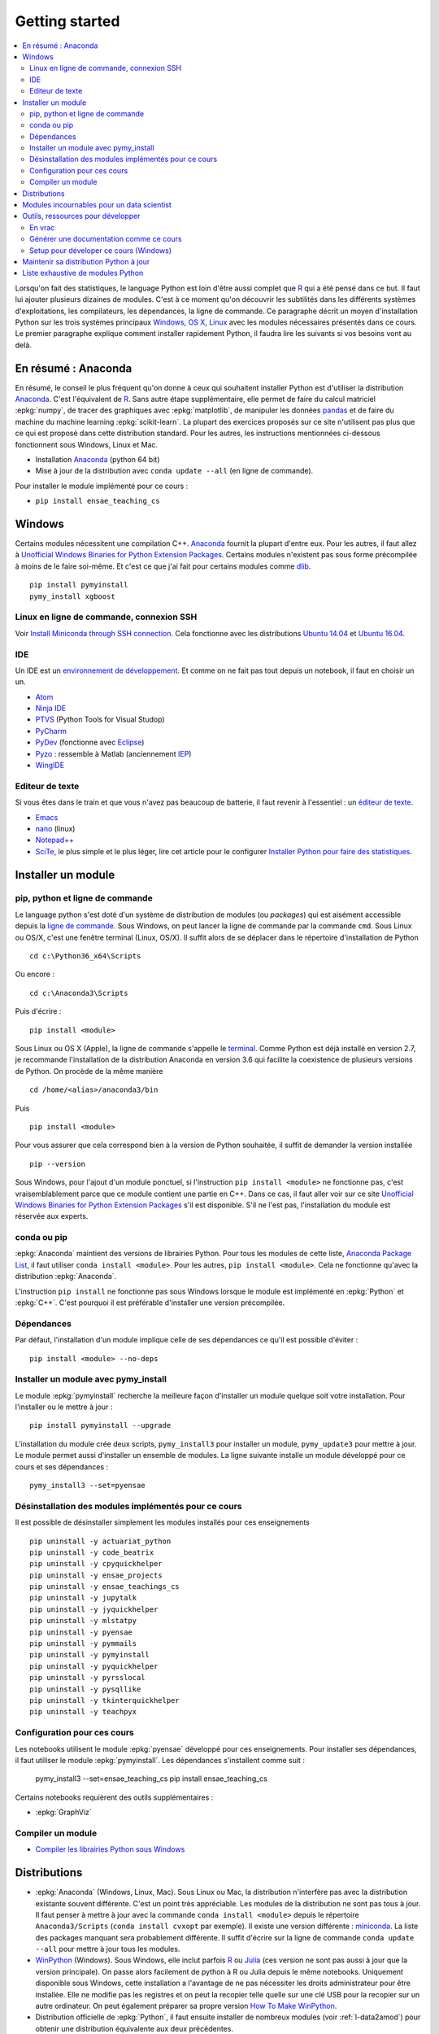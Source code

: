 
.. _l-getting_started_full:

===============
Getting started
===============

.. contents::
    :local:
    :depth: 2

.. index:: R, Julia, WinPython, Anaconda, pyminstall, getting started

Lorsqu'on fait des statistiques, le language Python est loin d'être
aussi complet que `R <https://www.r-project.org/>`_
qui a été pensé dans ce but. Il faut lui ajouter plusieurs dizaines
de modules. C'est à ce moment qu'on découvrir les subtilités dans les différents
systèmes d'exploitations, les compilateurs, les dépendances, la ligne de commande.
Ce paragraphe décrit un moyen d'installation Python sur les trois
systèmes principaux
`Windows <http://www.microsoft.com/fr-fr/windows>`_,
`OS X <http://www.apple.com/osx/>`_,
`Linux <https://en.wikipedia.org/wiki/Linux>`_
avec les modules nécessaires présentés dans ce cours.
Le premier paragraphe explique comment installer rapidement Python,
il faudra lire les suivants si vos besoins vont au delà.

.. _l-installation-courte:

En résumé : Anaconda
====================

En résumé, le conseil le plus fréquent qu'on donne à ceux qui souhaitent
installer Python est d'utiliser la distribution `Anaconda <https://www.continuum.io/downloads>`_.
C'est l'équivalent de `R <https://www.r-project.org/>`_.
Sans autre étape supplémentaire, elle permet de faire du calcul matriciel
:epkg:`numpy`, de tracer des graphiques avec :epkg:`matplotlib`,
de manipuler les données `pandas <http://pandas.pydata.org/>`_
et de faire du machine du machine learning
:epkg:`scikit-learn`.
La plupart des exercices proposés sur ce site n'utilisent pas plus que ce qui est proposé
dans cette distribution standard. Pour les autres,
les instructions mentionnées ci-dessous fonctionnent sous Windows, Linux et Mac.

* Installation `Anaconda <https://www.continuum.io/downloads>`_ (python 64 bit)
* Mise à jour de la distribution avec ``conda update --all`` (en ligne de commande).

Pour installer le module implémenté pour ce cours :

* ``pip install ensae_teaching_cs``

Windows
=======

Certains modules nécessitent une compilation C++.
`Anaconda <https://www.continuum.io/downloads>`_
fournit la plupart d'entre eux. Pour les autres, il faut allez à
`Unofficial Windows Binaries for Python Extension Packages <http://www.lfd.uci.edu/~gohlke/pythonlibs/>`_.
Certains modules n'existent pas sous forme précompilée à moins de le faire soi-même.
Et c'est ce que j'ai fait pour certains modules
comme `dlib <http://dlib.net/>`_.

::

    pip install pymyinstall
    pymy_install xgboost

Linux en ligne de commande, connexion SSH
+++++++++++++++++++++++++++++++++++++++++

Voir `Install Miniconda through SSH connection <http://www.xavierdupre.fr/app/pymyinstall/helpsphinx/blog/2015/2015-11-01_anaconda_ssh.html>`_.
Cela fonctionne avec les distributions `Ubuntu 14.04 <http://releases.ubuntu.com/14.04/>`_
et `Ubuntu 16.04 <http://releases.ubuntu.com/16.04/>`_.

.. _l-gs-ide:

IDE
+++

Un IDE est un `environnement de développement <https://fr.wikipedia.org/wiki/Environnement_de_d%C3%A9veloppement>`_.
Et comme on ne fait pas tout depuis un notebook, il faut en choisir un un.

* `Atom <https://atom.io/>`_
* `Ninja IDE <http://ninja-ide.org/home/>`_
* `PTVS <http://microsoft.github.io/PTVS/>`_ (Python Tools for Visual Studop)
* `PyCharm <http://www.jetbrains.com/pycharm/>`_
* `PyDev <http://pydev.org/>`_ (fonctionne avec `Eclipse <http://www.eclipse.org/>`_)
* `Pyzo <http://www.pyzo.org/>`_ : ressemble à Matlab  (anciennement `IEP <http://www.iep-project.org/index.html>`_)
* `WingIDE <https://wingware.com/>`_

Editeur de texte
++++++++++++++++

Si vous êtes dans le train et que vous n'avez pas beaucoup de batterie,
il faut revenir à l'essentiel : un `éditeur de texte <https://fr.wikipedia.org/wiki/%C3%89diteur_de_texte>`_.

* `Emacs <https://www.gnu.org/software/emacs/>`_
* `nano <https://www.nano-editor.org/>`_ (linux)
* `Notepad++ <https://notepad-plus-plus.org/>`_
* `SciTe <http://www.scintilla.org/SciTE.html>`_, le plus simple et le plus léger,
  lire cet article pour le configurer
  `Installer Python pour faire des statistiques <http://www.xavierdupre.fr/blog/2014-02-26_nojs.html>`_.

Installer un module
===================

pip, python et ligne de commande
++++++++++++++++++++++++++++++++

Le language python s'est doté d'un système de distribution de modules (ou *packages*)
qui est aisément accessible depuis la `ligne de commande <http://fr.wikipedia.org/wiki/Interface_en_ligne_de_commande>`_.
Sous Windows, on peut lancer la ligne de commande par la commande ``cmd``.
Sous Linux ou OS/X, c'est une fenêtre terminal (Linux, OS/X).
Il suffit alors de se déplacer dans le répertoire d'installation de Python ::

    cd c:\Python36_x64\Scripts

Ou encore :

::

    cd c:\Anaconda3\Scripts

Puis d'écrire :

::

    pip install <module>

Sous Linux ou OS X (Apple), la ligne de commande s'appelle le `terminal <http://doc.ubuntu-fr.org/terminal>`_.
Comme Python est déjà installé en version 2.7, je recommande l'installation de la distribution
Anaconda en version 3.6 qui facilite la coexistence de plusieurs versions de Python. On procède de la même manière ::

    cd /home/<alias>/anaconda3/bin

Puis ::

    pip install <module>

Pour vous assurer que cela correspond bien à la version de Python souhaitée,
il suffit de demander la version installée ::

    pip --version

Sous Windows, pour l'ajout d'un module ponctuel,
si l'instruction ``pip install <module>`` ne fonctionne pas,
c'est vraisemblablement parce que ce module contient une partie en C++.
Dans ce cas, il faut aller voir sur ce site
`Unofficial Windows Binaries for Python Extension Packages <http://www.lfd.uci.edu/~gohlke/pythonlibs/>`_
s'il est disponible. S'il ne l'est pas, l'installation du module est réservée aux experts.

conda ou pip
++++++++++++

:epkg:`Anaconda` maintient des versions de librairies Python.
Pour tous les modules de cette liste,
`Anaconda Package List <https://docs.continuum.io/anaconda/packages/pkg-docs>`_,
il faut utiliser ``conda install <module>``.
Pour les autres, ``pip install <module>``.
Cela ne fonctionne qu'avec la distribution
:epkg:`Anaconda`.

L'instruction ``pip install`` ne fonctionne pas sous Windows lorsque le module
est implémenté en :epkg:`Python` et :epkg:`C++`.
C'est pourquoi il est préférable d'installer
une version précompilée.

Dépendances
+++++++++++

Par défaut, l'installation d'un module implique celle de ses dépendances
ce qu'il est possible d'éviter :

::

    pip install <module> --no-deps

Installer un module avec pymy_install
+++++++++++++++++++++++++++++++++++++

Le module :epkg:`pymyinstall`
recherche la meilleure façon d'installer un module quelque soit votre installation.
Pour l'installer ou le mettre à jour :

::

    pip install pymyinstall --upgrade

L'installation du module crée deux scripts,
``pymy_install3`` pour installer un module,
``pymy_update3`` pour mettre à jour.
Le module permet aussi d'installer un ensemble de modules.
La ligne suivante installe un module développé pour ce cours
et ses dépendances :

::

    pymy_install3 --set=pyensae

.. _l-desinstallation-modules:

Désinstallation des modules implémentés pour ce cours
+++++++++++++++++++++++++++++++++++++++++++++++++++++

Il est possible de désinstaller simplement les modules installés pour
ces enseignements ::

    pip uninstall -y actuariat_python
    pip uninstall -y code_beatrix
    pip uninstall -y cpyquickhelper
    pip uninstall -y ensae_projects
    pip uninstall -y ensae_teachings_cs
    pip uninstall -y jupytalk
    pip uninstall -y jyquickhelper
    pip uninstall -y mlstatpy
    pip uninstall -y pyensae
    pip uninstall -y pymmails
    pip uninstall -y pymyinstall
    pip uninstall -y pyquickhelper
    pip uninstall -y pyrsslocal
    pip uninstall -y pysqllike
    pip uninstall -y tkinterquickhelper
    pip uninstall -y teachpyx

Configuration pour ces cours
++++++++++++++++++++++++++++

Les notebooks utilisent le module :epkg:`pyensae`
développé pour ces enseignements. Pour installer ses dépendances, il faut utiliser le module
:epkg:`pymyinstall`. Les dépendances s'installent comme suit :

    pymy_install3 --set=ensae_teaching_cs
    pip install ensae_teaching_cs

Certains notebooks requièrent des outils supplémentaires :

* :epkg:`GraphViz`

.. index:: pip, ligne de commande

Compiler un module
++++++++++++++++++

* `Compiler les librairies Python sous Windows <https://makina-corpus.com/blog/metier/2016/compile_python_wheels_windows/compiler-les-librairies-python-sous-windows>`_

Distributions
=============

.. index:: anaconda, winpython

* :epkg:`Anaconda` (Windows, Linux, Mac).
  Sous Linux ou Mac, la distribution n'interfère pas avec la distribution existante
  souvent différente. C'est un point très appréciable. Les modules de la distribution ne sont
  pas tous à jour. Il faut penser à mettre à jour avec la commande ``conda install <module>``
  depuis le répertoire ``Anaconda3/Scripts`` (``conda install cvxopt`` par exemple).
  Il existe une version différente : `miniconda <http://conda.pydata.org/miniconda.html>`_.
  La liste des packages manquant sera probablement différente.
  Il suffit d'écrire sur la ligne de commande ``conda update --all``
  pour mettre à jour tous les modules.

* `WinPython <https://winpython.github.io/>`_ (Windows). Sous Windows, elle inclut
  parfois `R <http://www.r-project.org/>`_ ou `Julia <http://julialang.org/>`_ (ces version ne sont
  pas aussi à jour que la version principale). On passe alors
  facilement de python à R ou Julia depuis le même notebooks.
  Uniquement disponible sous Windows, cette installation a l'avantage de ne pas
  nécessiter les droits administrateur pour être installée. Elle
  ne modifie pas les registres et on peut la recopier telle quelle sur une clé USB
  pour la recopier sur un autre ordinateur. On peut également préparer sa propre version
  `How To Make WinPython <https://github.com/winpython/winpython/wiki/How-To-Make-WinPython>`_.

* Distribution officielle de :epkg:`Python`, il faut ensuite
  installer de nombreux modules (voir :ref:`l-data2amod`) pour obtenir
  une distribution équivalente aux deux précédentes.

* :epkg:`miniconda` est une version light de :epkg:`Anaconda`
  sans tous ces packages. Elle peut être installée depuis une ligne de commande, via
  une connexion SSH.
  Voir `Install Anaconda through SSH connection <http://www.xavierdupre.fr/app/pymyinstall/helpsphinx/blog/2015/2015-11-01_anaconda_ssh.html>`_.

La liste des packages de `WinPython <https://winpython.github.io/>`_ ou
`Anaconda <https://docs.continuum.io/anaconda/pkg-docs>`_
sont d'excellents moyens de découvrir de nouveaux modules intéressants.

Modules incournables pour un data scientist
===========================================

Les modules indispensables sont intégrés à la distribution
`Anaconda <https://www.continuum.io/downloads>`_, `WinPython <https://winpython.github.io/>`_.

*Les indispensables*

* `dask <http://dask.pydata.org/en/latest/>`_ :
  dataframe distribué et capables de gérer des gros volumes de données (> 5Go)
* `Jupyter <http://jupyter.org/>`_ :
  gestion des notebooks (des pages blanches mélangeant code, équations, graphiques)
* `matplotlib <http://matplotlib.org/>`_ : graphes scientifiques
* `numpy <http://www.numpy.org/>`_ : calcul matriciel
* `pandas <http://pandas.pydata.org/>`_ :
  gestion de `DataFrame <http://en.wikipedia.org/wiki/Data_frame>`_
* `Scipy <http://www.scipy.org/>`_ : calcul scientifiques
* `scikit-learn <http://scikit-learn.org/stable/>`_ : machine learning, statistique descriptive
* `statsmodels <http://statsmodels.sourceforge.net/>`_ : séries temporelles

*Visualisation*

Voir `10 plotting libraries at PyData 06/14/2016 in Paris <http://www.xavierdupre.fr/app/jupytalk/helpsphinx/2016/pydata2016.html>`_.

*Jeux*

* `pygame <http://www.pygame.org/>`_
* `kivy <http://kivy.org/#home>`_ : pour faire des jeux ou des applications pour tablettes, téléphones

*Pour les TD et projets à l'ENSAE*

* `pyensae <http://www.xavierdupre.fr/app/pyensae/helpsphinx/index.html>`_ : outils pour les élèves de l'ENSAE
* `pyquickhelper <http://www.xavierdupre.fr/app/`pyquickhelper/helpsphinx/index.html>`_ : outils d'automatisation

*Pour faire du machine learning sans programmer*

* `Orange3 <http://orange.biolab.si/orange3/>`_

Outils, ressources pour développer
==================================

Développer un programme informatique prend du temps et il est important d'être à l'aise.
Une grande difficulté lorsqu'on programme c'est de travailler à plusieurs sur le même projet.
Il faut se sychroniser. Fort heureusement, le problème est connu depuis longtemps et il existe beaucoup
d'outils open source dont on aurait tort de se passer ou des services gratuits sous certains conditions
qui facilitent l'archivage.

En vrac
+++++++

*Suivi de sources distant*

* `GitHub <https://github.com/>`_ : c'est le site par référence pour tous les projets
  open source.
* `GitLab <https://about.gitlab.com/>`_
* `BitBucket <https://bitbucket.org/>`_

*Git*

*git* est un logiciel de suivi de source. Il a supplanté tous les autres
et il est indispensable aujourd'hui de le connaître. On ne retient pas toujours
les commandes mais un moteur de recherche fournit rapidement la réponse.
Voir aussi
`Cheat Sheet <http://www.cheat-sheets.org/saved-copy/git-cheat-sheet.pdf>`_.

* `Git <http://git-scm.com/>`_ + `GitHub <https://github.com/>`_ : pour suivre ses projets avec Git
* `TortoiseGit <https://code.google.com/p/tortoisegit/>`_ (Windows)

**Archivage distant**

* `hubiC <https://hubic.com/fr/>`_  (25 Go gratuit - août 2015)
* `OneDrive <https://onedrive.live.com/about/fr-fr/>`_ (15 Go gratuit - août 2015)

Ce ne sont pas les seuls, vous trouverez d'autres options ici :
`cloud-gratuit <http://www.cloud-gratuit.com/>`_. Toutefois, **il est recommandé de faire attention
avec les données personnelles sensibles**. Il n'est pas toujours possible de choisir
le lieu de stockage et chaque pays a une législation différente.
Même si vos données sont protégées par un mot de passe et ne sont pas publiques,
il arrive que certains mots de passe soient interceptés.

*Comparaison de fichiers*

* `kdiff3 <http://kdiff3.sourceforge.net/>`_
* `Beyond and Compare <http://www.scootersoftware.com/>`_ :
  il est gratuit pendant un mois, c'est le plus convivial.

*Partager des notes, des idées*

* `OneNote <http://office.microsoft.com/fr-fr/onenote/>`_
* `Evernote <https://evernote.com/intl/fr/>`_
* `Google Docs <https://docs.google.com/>`_

*Editeur de texte*

* `SciTE <http://www.scintilla.org/SciTE.html>`_ : le plus simple, pas d'explorateur de fichier, pas d'installeur, autocomplétion perturbante
* `TextWrangler <http://www.barebones.com/products/textwrangler/>`_ (seulement sur iOS - Apple)
* `SublimeText <http://www.sublimetext.com/>`_ : configuration nécessaire avant d'exécuter un script python
* `NotePad++ <http://notepad-plus-plus.org/fr/>`_ : configuration nécessaire avant d'exécuter un script python

*IDE*

* `Atom <https://atom.io/>`_
* `Ninja IDE <http://ninja-ide.org/home/>`_
* `PyCharm <http://www.jetbrains.com/pycharm/>`_
* `PyDev <http://pydev.org/>`_ (fonctionne avec `Eclipse <http://www.eclipse.org/>`_)
* `PTVS <https://microsoft.github.io/PTVS/>`_ (fonctionne avec `Visual Studio <http://www.visualstudio.com/>`_)
* `Pyzo <http://www.pyzo.org/>`_ : ressemble à Matlab  (anciennement `IEP <http://www.iep-project.org/index.html>`_)
* `WingIDE <https://wingware.com/>`_

*Python et Domotique*

* `Micro Python Project <https://github.com/micropython/micropython>`_
* `Python et Arduino <http://playground.arduino.cc/Interfacing/Python>`_
* `Python et RaspberryPI <http://www.raspberrypi.org/documentation/usage/python/README.md>`_

*Navigateur*

.. index:: navigateur, notebook

Les navigateur sont importants pour l'utilisation des notebooks. Je recommande soit
`Firefox <https://www.mozilla.org/fr/firefox/new/>`_,
soit `Chrome <http://www.google.com/chrome/>`_.
Ces deux navigateurs sont indispensables si vous insérez du javascript
dans nos notebooks. Le débuggeur de Chrome est le plus pratique à utiliser quand il s'agit d'aller
fouiller dans les feuilles de styles ou de voir l'exécution du javascript.

.. index:: développeur

*Documentation*

La documentation et les tests unitaires les modules
classés dans les catégories *SPHINX*, *TEACH* (voir table ci-dessous).
Certaines séances pratiques utilisent des données depuis ce site.
Elles sont facilement téléchargeables avec ces deux modules :

* :epkg:`pyquickhelper` : ce module compile ce cours
* :epkg:`pyensae` : outils variés pour les élèves de l'ENSAE
* :epkg:`pymyinstall` : installer facilement des modules sous Windows

Pour être compilée, la documentation requiert également :

* :epkg:`GraphViz` : représenter des graphes
* :epkg:`InkScape`
* :epkg:`MiKTeX` (Windows seulement)
* :epkg:`pandoc`

*Continuous build*

* `Buildbot <http://buildbot.net/>`_
* `Java <http://www.java.com/fr/download/>`_ : nécessaire pour Jenkins et `Antlr <http://www.antlr.org/>`_
* :epkg:`Jenkins` (plus les plugins pour
  `GitHub <https://wiki.jenkins-ci.org/display/JENKINS/GitHub+Plugin>`_,
  `git <https://wiki.jenkins-ci.org/display/JENKINS/Git+Plugin>`_,
  `python <https://wiki.jenkins-ci.org/display/JENKINS/Python+Plugin>`_,
  `pipeline <https://wiki.jenkins-ci.org/display/JENKINS/Build+Pipeline+Plugin>`_,
  `Build timeout plugin <https://wiki.jenkins-ci.org/display/JENKINS/Build-timeout+Plugin>`_,
  `Console column plugin <https://wiki.jenkins-ci.org/display/JENKINS/Console+Column+Plugin>`_,
  `Next executions <https://wiki.jenkins-ci.org/display/JENKINS/Next+Executions>`_,
  `Collapsing Console Sections Plugin <https://wiki.jenkins-ci.org/display/JENKINS/Collapsing+Console+Sections+Plugin>`_)
* :epkg:`Visual Studio Community Edition 2015` : C++, C#, F#, Python
  avec `PTVS <https://microsoft.github.io/PTVS/>`_
* :epkg:`MinGW` : compilateur C++

*Compression*

* `7zip <http://www.7-zip.org/>`_ : pour compresser, décompresser tous les formats

*Ressources*

* `Developpez.com <http://www.developpez.com/>`_ : beaucoup de choses autour de la programmation et en français
* `stackoverflow <http://stackoverflow.com/>`_ : énorme forum de discussion sur tout ce qui touche à la programmation
* `Jardin Zen Css <http://www.csszengarden.com/>`_ (la même page avec une multitude de styles différents)
* `Le blog univers domotique <http://blog.univers-domotique.com/>`_
* `Tutoriel sur GIT <http://sixrevisions.com/resources/git-tutorials-beginners/>`_

Générer une documentation comme ce cours
++++++++++++++++++++++++++++++++++++++++

Lire `List of tools needed to build the documentation <http://www.xavierdupre.fr/app/pyquickhelper/helpsphinx/blog/2017/2017-04-27_setup.html>`_.

Setup pour déveloper ce cours (Windows)
+++++++++++++++++++++++++++++++++++++++

* `7zip <http://www.7-zip.org/>`_
* `Anaconda <https://www.continuum.io/downloads>`_
  2 et 3 (à installer sur le même disque que le répertoire
  utilisé pour Jenkins)
* `Chrome <https://www.google.fr/chrome/browser/desktop/>`_
* `CMake <https://cmake.org/>`_ (pour compiler XGBoost)
* `Graphviz <http://www.graphviz.org/>`_
* `Git <https://git-scm.com/>`_
* `GitHub <https://desktop.github.com/>`_
* `Java 64 bit <https://www.java.com/fr/download/manual.jsp>`_
* `Jenkins <https://jenkins.io/>`_
* `Miktex basic installer 64 bit <https://miktex.org/download>`_
  (lors de l'installation, il faut cocher l'installation automatique de nouveaux packages)
* `Pandoc <http://pandoc.org/>`_
* `Python <https://www.python.org/>`_ 3.5, 3.6, 2.7 64 bit
  (il ne faut pas ajouter les interpréteur au PATH par défaut)
* `R 3.2.2 <https://cran.r-project.org/bin/windows/base/old/3.2.2/>`_
* `Scite <http://www.scintilla.org/SciTE.html>`_
* `mingw-w64 <https://mingw-w64.org/doku.php>`_ (:epkg:`theano`)
  (voir :ref:`Installer theano et un compilateur C++ <blog-install-theno-keras>`)
* `Visual Studio 2015 Community Edition <https://www.visualstudio.com/fr/vs/community/>`_
  (cocher C++, C#, Python comme langage + CLang comme compilateur)

Pour chaque version de Python, il faut installer
`pymyinstall <https://pypi.python.org/pypi/pymyinstall/>`_
puis écrire ``pymy_install`` puis supprimer les modules qu'on
souhaite compiler et tester (voir :ref:`l-desinstallation-modules`).

Quelques modules particuliers : plus trop maintenus mais parfois utiles et parfois modifiés

::

    pip install https://github.com/sdpython/pyPdf/archive/trunk.zip

En plus :

* `Cygwin <https://www.cygwin.com/>`_
* `FileZilla <https://filezilla-project.org/>`_
* `InnoSetup <http://www.jrsoftware.org/isdl.php>`_ (version unicode)

Pour Jenkins, quelques extensions :

* `Extra Columns Plugin <https://wiki.jenkins-ci.org/display/JENKINS/Extra+Columns+Plugin>`_
* `Next Execution <https://wiki.jenkins-ci.org/display/JENKINS/Next+Executions>`_
* `Text File <https://wiki.jenkins-ci.org/display/JENKINS/Text+File+Operations+Plugin>`_
* `Startup Trigger <https://wiki.jenkins.io/display/JENKINS/Startup+Trigger>`_ : automatisation de build

Pour Jupyter :

::

    pip install widgetsnbextension
    jupyter nbextension enable --py --sys-prefix widgetsnbextension

Un serveur en local doit être démarré, la ligne de commande ressemble à ceci :

::

    c:\Python36_x64\Scripts\pypi-server.exe -u -p 8067 --disable-fallback ..\..\local_pypi\local_pypi_server

Si le serveur Jenkins utilise des mots-clés via keyring,
ce qui est le cas pour plusieurs modules utilisés pour ces enseignements,
il est nécessaire de créer un serveur un serveur Jenkins authntifié.
Sous Windows, il faut chercher ``services.msc`` et renseigner
les identifiants.
Pour certains projets (comme la compilation de *pywin32*), il faut
installer `Windows SDK <https://developer.microsoft.com/en-us/windows/downloads/windows-10-sdk>`_.

Maintenir sa distribution Python à jour
=======================================

Manipuler les données est différent de savoir programmer.
Si le second est nécessaire au premier, il est impensable
aujourd'hui de ne pas tenir compte ce que d'autres programmeurs
ont mis à disposition de tous en libre accès. Tous les modules proposés
dans la suite sont utilisées par beaucoup, et sont très adaptés
à la manipulation des données.
Ils bénéficient de ce fait
d'un développement rapide et d'une robustesse qu'il faut environ un an à un bon
programmeur pour obtenir avec un de ses outils
sur le même éventail de fonctionnalités (en y consacrant 10 à 20% de son temps).

J'ai cherché à regrouper les outils qui permettent à un ingénieur,
statisticiens, data scientist de manipuler aisément des données,
qui peuvent aller de quelques kilo-octets à quelques giga octets.
En tant que data scientist, je pioche très régulièrement des éléments
des sept premiers chapitres. Les sept suivants ne sont utiles que de temps en temps,
surtout si les données sont de taille supérieure à 250 Mo.

L'essentiel n'est pas de tout faire en Python, l'essentiel est d'être agile,
de passer le moins de temps sur l'implémentation et le plus de temps possible
sur les données.

*Listes de modules*

* `data-science-ipython-notebooks <https://github.com/donnemartin/data-science-ipython-notebooks>`_
* `Awesome Python <https://github.com/vinta/awesome-python#environment-management>`_, répertoire de librairiees Python populaires (donc à regarder en premier)
* `Trending Python <https://github.com/trending?l=python>`_
* `Trending Python <https://github.com/trending?l=python&since=monthly>`_ (mensuel)
* `Unofficial Windows Binaries for Python Extension Packages <http://www.lfd.uci.edu/~gohlke/pythonlibs/>`_
* conférence `pydata <http://pydata.org/>`_

*Quelques articles*

* `scikit lectures <http://scipy-lectures.github.io/>`_
* `Formation à Python scientifique - ENS Paris <http://python-prepa.github.io/index.html>`_
* `Quelques astuces pour faire du machine learning <http://www.xavierdupre.fr/blog/2014-03-28_nojs.html>`_
* `Python Tools for Machine Learning <http://www.cbinsights.com/blog/python-tools-machine-learning/>`_
* `Python extensions to do machine learning <http://www.xavierdupre.fr/blog/2013-09-15_nojs.html>`_
* `22 outils gratuits pour visualiser et analyser les données (1ère partie) <http://www.lemondeinformatique.fr/actualites/lire-22-outils-gratuits-pour-visualiser-et-analyser-les-donnees-1ere-partie-47241-page-3.html>`_
* `Gradient Boosted Regression Trees <http://orbi.ulg.ac.be/bitstream/2268/163521/1/slides.pdf>`_
* `A Reliable Effective Terascale Linear Learning System <http://arxiv.org/pdf/1110.4198v3.pdf>`_
* `Understanding Random Forest <http://orbi.ulg.ac.be/handle/2268/170309>`_

*Liens, blogs à suivre*

- `FastML <http://fastml.com/>`_
- `no free hunch (Kaggle Blog) <http://blog.kaggle.com/>`_
- `Sebastian Raschka <http://sebastianraschka.com/articles.html>`_
- `yhat <http://blog.yhathq.com/>`_
- `NumFOCUS Foundation <http://numfocus.org/projects/index.html>`_
- `pythonworks.org <http://www.pythonworks.org/home>`_ (références de livres)

*Articles Livres, Vidéos*

- `Scikit-learn: Machine Learning in Python <http://jmlr.org/papers/volume12/pedregosa11a/pedregosa11a.pdf>`_ (avec les auteurs de scikit-learn)
- `Deep Learning <http://www-labs.iro.umontreal.ca/~bengioy/dlbook/>`_
  by Yoshua Bengio, Ian Goodfellow and Aaron Courville
- `Building Machine Learning Systems with Python <https://github.com/luispedro/BuildingMachineLearningSystemsWithPython>`_
  by Willi Richert, Luis Pedro Coelho published by PACKT PUBLISHING (2013) 
- `Machine Learning <https://github.com/pbharrin/machinelearninginaction>`_
  in Action by Peter Harrington
- `Probabilistic Programming and Bayesian Methods for Hackers <http://nbviewer.jupyter.org/github/CamDavidsonPilon/Probabilistic-Programming-and-Bayesian-Methods-for-Hackers/blob/master/Prologue/Prologue.ipynb>`_,
  (`second version <http://camdavidsonpilon.github.io/Probabilistic-Programming-and-Bayesian-Methods-for-Hackers/>`_)
- `Scikit-Learn: Machine Learning en Python <http://www.microsoft.com/france/mstechdays/programmes/2014/fiche-session.aspx?ID=295be946-2c69-458a-8545-bcebe7970fd8>`_
- `PyVideo <http://www.pyvideo.org/>`_
- `PyData TV <https://www.youtube.com/user/PyDataTV>`_
- `dotconference.com <https://www.dotconferences.com/>`_

.. _l-data2amod:

Liste exhaustive de modules Python
==================================

.. index:: wheel

Les modules suivant font partie du setup proposé aux étudiants (voir plus bas).

* **usage** : classification, la plus importante *DATA/ML* regroupe les modules les plus importantes
  pour faire du machine learning
* **name** : nom du module
* **kind** : façon d'installer le module sous Windows, si c'est *wheel*, cela signifie
  que le module inclut une partie C++ qu'il est préférable de récupérer déjà compilée
  via le site `Unofficial Windows Binaries for Python Extension Packages <http://www.lfd.uci.edu/~gohlke/pythonlibs/>`_.
* **version** : la version à installer car d'autres peuvent provoquer des conflits
* **license** : license du module, toutes ne permettent pas un usage commercial,
  voir `choose a license <http://choosealicense.com/licenses/>`_,
  `licences commentées <http://www.gnu.org/licenses/license-list.fr.html>`_
* **purpose** : description plus détaillée

.. runpython::
    :showcode:
    :rst:

    from ensae_teaching_cs.automation import rst_table_modules
    print(rst_table_modules())

.. rubric:: Footnotes

.. index:: pymyinstall, distribution
